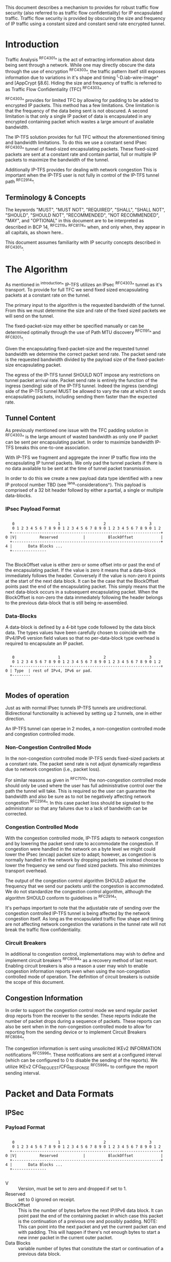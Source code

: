 # -*- fill-column: 70 -*-
# This is a comment.
#

This document describes a mechanism to provides for robust traffic
flow security (also referred to as traffic flow confidentiality) for
IP encapsulated traffic. Traffic flow security is provided by
obscuring the size and frequency of IP traffic using a constant sized
and constant send rate encrypted tunnel.

* Introduction

Traffic Analysis ^RFC4301^ is the act of extracting information about
data being sent through a network. While one may directly obscure the
data through the use of encryption ^RFC4303^, the traffic pattern
itself still exposes information due to variations in it's shape and
timing ^I-D.iab-wire-image^ and [AppCrypt §8.6]. Hiding the size and
frequency of traffic is referred to as Traffic Flow Confidentiality
(TFC) ^RFC4303^

^RFC4303^ provides for limited TFC by allowing for padding to be added
to encrypted IP packets. This method has a few limitations. One
limitation is that the frequency of the data being sent is not
obscured. A second limitation is that only a single IP packet of data
is encapsulated in any encrypted containing packet which wastes a
large amount of available bandwidth.

The IP-TFS solution provides for full TFC without the aforementioned
timing and bandwidth limitations. To do this we use a constant send
IPsec ^RFC4303^ tunnel of fixed-sized encapsulating packets. These
fixed-sized packets are sent at a constant rate and contain
partial, full or multiple IP packets to maximize the bandwidth of the
tunnel.

Additionally IP-TFS provides for dealing with network congestion This
is important when the IP-TFS user is not fully in control of the
IP-TFS tunnel path ^RFC2914^.

** Terminology & Concepts

The keywords "MUST", "MUST NOT", "REQUIRED", "SHALL", "SHALL NOT",
"SHOULD", "SHOULD NOT", "RECOMMENDED", "NOT RECOMMENDED", "MAY", and
"OPTIONAL" in this document are to be interpreted as described in BCP
14, ^RFC2119^ ^RFC8174^ when, and only when, they appear in all capitals,
as shown here..

This document assumes familiarity with IP security concepts described
in ^RFC4301^.

* The Algorithm

As mentioned in ^introduction^ IP-TFS utilizes an IPsec ^RFC4303^
tunnel as it's transport. To provide for full TFC we send fixed sized
encapsulating packets at a constant rate on the tunnel.

The primary input to the algorithm is the requested bandwidth of the
tunnel. From this we must determine the size and rate of the fixed
sized packets we will send on the tunnel.

The fixed-packet-size may either be specified manually or can be
determined optimally through the use of Path MTU discovery ^RFC1191^
and ^RFC8201^.

Given the encapsulating fixed-packet-size and the requested tunnel
bandwidth we determine the correct packet send rate. The packet send
rate is the requested bandwidth divided by the payload size of the
fixed-packet-size encapsulating packet.

The egress of the IP-TFS tunnel SHOULD NOT impose any restrictions on
tunnel packet arrival rate. Packet send rate is entirely the function
of the ingress (sending) side of the IP-TFS tunnel. Indeed the ingress
(sending) side of the IP-TFS tunnel MUST be allowed to vary the rate
at which it sends encapsulating packets, including sending them faster
than the expected rate.

** Tunnel Content

As previously mentioned one issue with the TFC padding solution in
^RFC4303^ is the large amount of wasted bandwidth as
only one IP packet can be sent per encapsulating packet. In order to
maximize bandwidth IP-TFS breaks this one-to-one association.

With IP-TFS we fragment and aggregate the inner IP traffic flow into
the encapsulating IP tunnel packets. We only pad the tunnel packets if
there is no data available to be sent at the time of tunnel packet
transmission.

In order to do this we create a new payload data type identified with
a new IP protocol number TBD (see ^iana-considerations^). This payload
is comprised of a 32 bit header followd by either a partial, a single
or multiple data-blocks.

*** IPsec Payload Format

#+begin_example

    0                   1                   2                   3
    0 1 2 3 4 5 6 7 8 9 0 1 2 3 4 5 6 7 8 9 0 1 2 3 4 5 6 7 8 9 0 1 2
   +-----------------------------------------------------------------+
 0 |V|          Reserved           |          BlockOffset            |
   +-----------------------------------------------------------------+
 4 |       Data Blocks ...
   +---------------

#+end_example

The BlockOffset value is either zero or some offset into or past the
end of the encapsulating packet. If the value is zero it means that a
data-block immediately follows the header. Conversely if the value is
non-zero it points at the start of the next data block. It can be the
case that the BlockOffset points past the end of the encapsulating
packet. This simply means that the next data-block occurs in a
subsequent encapsulating packet. When the BlockOffset is non-zero
the data immediately following the header belongs to the previous
data-block that is still being re-assembled.

*** Data-Blocks

A data-block is defined by a 4-bit type code followed by the data
block data. The types values have been carefully chosen to coincide
with the IPv4/IPv6 version field values so that no per-data-block type
overhead is required to encapsulate an IP packet.

#+begin_example

      0                   1                   2                   3
      0 1 2 3 4 5 6 7 8 9 0 1 2 3 4 5 6 7 8 9 0 1 2 3 4 5 6 7 8 9 0 1 2
     +-----------------------------------------------------------------+
   0 | Type  | rest of IPv4, IPv6 or pad.
     +--------

#+end_example

** Modes of operation

Just as with normal IPsec tunnels IP-TFS tunnels are unidirectional.
Bidirectional functionality is achieved by setting up 2 tunnels, one
in either direction.

An IP-TFS tunnel can operae in 2 modes, a non-congestion controlled mode and
congestion controlled mode.

*** Non-Congestion Controlled Mode

In the non-congestion controlled mode IP-TFS sends fixed-sized packets
at a constant rate. The packet send rate is not adjust dynamically
regardless due to network congestion (i.e., packet loss).

For similar reasons as given in ^RFC7510^ the non-congestion
controlled mode should only be used where the user has full
administrative control over the path the tunnel will take. This is
required so the user can guarantee the bandwidth and also be sure as
to not be negatively affecting network congestion ^RFC2914^. In this
case packet loss should be signaled to the administrator so that any
failures due to a lack of bandwidth can be corrected.

*** Congestion Controlled Mode

With the congestion controlled mode, IP-TFS adapts to network
congestion and by lowering the packet send rate to accommodate the
congestion. If congestion were handled in the network on a byte level
we might could lower the IPsec (encap) packet size to adapt; however,
as congestion is normally handled in the network by dropping packets
we instead choose to lower the frequency we send our fixed sized
packets. This also minimizes transport overhead.

The output of the congestion control algorithm SHOULD adjust the
frequency that we send our packets until the congestion is
accommodated. We do not standardize the congestion control algorithm,
although the algorithm SHOULD conform to guidelines in ^RFC2914^.

It's perhaps important to note that the adjustable rate of sending
over the congestion controlled IP-TFS tunnel is being affected by the
network congestion itself. As long as the encapsulated traffic flow
shape and timing are not affecting network congestion the variations
in the tunnel rate will not break the traffic flow confidentiality.

*** Circuit Breakers

In additional to congestion control, implementations may wish to define
and implement circuit breakers ^RFC8084^ as a recovery method of last
resort. Enabling circuit breakers is also a reason a user may wish to
enable congestion information reports even when using the
non-congestion controlled mode of operation. The definition of circuit
breakers is outside the scope of this document.

** Congestion Information

In order to support the congestion control mode we send regular packet
drop reports from the receiver to the sender. These reports indicate
the number of packet drops during a sequence of packets. These reports
can also be sent when in the non-congestion controlled mode to allow
for reporting from the sending device or to implement Circuit Breakers
^RFC8084^.

The congestion information is sent using unsolicited IKEv2 INFORMATION
notifications ^RFC5996^. These notifications are sent at a configured
interval (which can be configured to 0 to disable the sending of the
reports). We utilize IKEv2 CFG_REQUEST/CFG_RESPONSE ^RFC5996^ to
configure the report sending interval.

* Packet and Data Formats
** IPSec
*** Payload Format

#+begin_example

    0                   1                   2                   3
    0 1 2 3 4 5 6 7 8 9 0 1 2 3 4 5 6 7 8 9 0 1 2 3 4 5 6 7 8 9 0 1 2
   +-----------------------------------------------------------------+
 0 |V|          Reserved           |          BlockOffset            |
   +-----------------------------------------------------------------+
 4 |       Data Blocks ...
   +---------------

#+end_example

    - V :: Version, must be set to zero and dropped if set to 1.
    - Reserved  :: set to 0 ignored on receipt.
    - BlockOffset :: This is the number of bytes before the next
                     IP/IPv6 data block. It can point past the end of
                     the containing packet in which case this packet
                     is the continuation of a preivous one and
                     possibly padding. NOTE: This can point into the
                     next packet and yet the current packet can end
                     with padding. This will happen if there's not
                     enough bytes to start a new inner packet in the
                     current outer packet.
    - Data Blocks :: variable number of bytes that constitute the
                     start or continuation of a previous data block.

*** Data Blocks

#+begin_example

    0                   1                   2                   3
    0 1 2 3 4 5 6 7 8 9 0 1 2 3 4 5 6 7 8 9 0 1 2 3 4 5 6 7 8 9 0 1 2
   +-----------------------------------------------------------------+
 0 | Type  | IPv4, IPv6 or pad.
   +--------

#+end_example

    - Type :: 0x0 for pad, 0x4 for IPv4, 0x6 for IPv6.

**** IPv4 Data Block

#+begin_example

    0                   1                   2                   3
    0 1 2 3 4 5 6 7 8 9 0 1 2 3 4 5 6 7 8 9 0 1 2 3 4 5 6 7 8 9 0 1 2
   +-----------------------------------------------------------------+
 0 |  0x4  |  IHL  | Type Of Service |         Total Length          |
   +------------------------------------------------------------------
 4 | Rest of inner packet ...
   +

#+end_example

    - Type :: 0x4 for IPv4 (i.e., first nibble of IPv4 packet).
    - Total Length :: Length of the IPv4 inner packet.


**** IPv6 Data Block

#+begin_example

    0                   1                   2                   3
    0 1 2 3 4 5 6 7 8 9 0 1 2 3 4 5 6 7 8 9 0 1 2 3 4 5 6 7 8 9 0 1 2
   +-----------------------------------------------------------------+
 0 |  0x6  | Traffic Class |              Flow Label                 |
   +------------------------------------------------------------------
 4 |          Total Length         | Rest of inner packet ...
   +--------------------------------

#+end_example

    - Type :: 0x6 for for IPv6 (i.e., first nibble of IPv6 packet).
    - Total Length :: Length of the IPv6 inner packet. unspecified
                      data. For IPv4 and IPv6 the length field must at
                      least be present. It is fine and expected that
                      the packet data may span multiple containing
                      packets. Subsequent packets will have their
                      offset set to point past this IP data.


**** Pad Data Block

#+begin_example

    0                   1                   2                   3
    0 1 2 3 4 5 6 7 8 9 0 1 2 3 4 5 6 7 8 9 0 1 2 3 4 5 6 7 8 9 0 1 2
   +-----------------------------------------------------------------+
 0 |  0x0  | Padding ...
   +--------

#+end_example

    - Type :: 0x0 for pad
    - Padding :: extends to end of the encapsulating packet.


** IKEv2
***  IKEv2 Informational ACK Notification

#+begin_example

      0                   1                   2                   3
      0 1 2 3 4 5 6 7 8 9 0 1 2 3 4 5 6 7 8 9 0 1 2 3 4 5 6 7 8 9 0 1 2
     +-----------------------------------------------------------------+
  0  |V|  Reserved   |                     DrpCnt                      |
     +-----------------------------------------------------------------+
  4  |                          Timestamp...
     +-----------------------------------------------------------------+
  8                          ...Timestamp                              |
     +-----------------------------------------------------------------+
  12 |                          AckSeqStart                            |
     +-----------------------------------------------------------------+
  16 |                          AckSeqEnd                              |
     +-----------------------------------------------------------------+

#+end_example

     - V :: Version, must be set to zero and dropped if set to 1.
     - Reserved :: set to 0 ignored on receipt.
     - DrpCnt :: For ack data block this is the drop count between
                 AckSeqStart and AckSeqEnd, If the drops exceed the
                 resolution of the counter then set to the max value.
     - AckSeqStart :: The first SeqNum of the range that this
                      information relates to.
     - AckSeqEnd :: The last SeqNum of the range that this information
                    relates to.
     - Timestamp :: The time when this notification was created and
                    sent.

* IANA Considerations

This document requests a code point be allocated by IANA from
"Assigned Internet Protocol Numbers" for identifying the IP-TFS ESP
payload format.

# ^IANA-PN^ https://www.iana.org/assignments/protocol-numbers

* Security Considerations

This document describes a mechanism to add Traffic Flow
Confidentiality to IP traffic. Use of this mechanism is expected to
increase the security of the traffic being transported. Other than the
additional security afforded by using this mechanism, IP-TFS utilizes
the security protocols ^RFC4303^ and ^RFC5996^ and so their security
considerations apply to IP-TFS as well.

As noted previously in ^congestion-controlled-mode^, for TFC to be
fully maintained the encapsulated traffic flow should not be affecting
network congestion in a predictable way, and if it would be then
non-congestion controlled mode use should be considered instead.

{{document:
    name ;
    ipr trust200902;
    category std;
    references references.xml;
    title "IP Traffic Flow Security";
    contributor "author:Christian E. Hopps:LabN Consulting, L.L.C.:chopps@chopps.org";
}}

